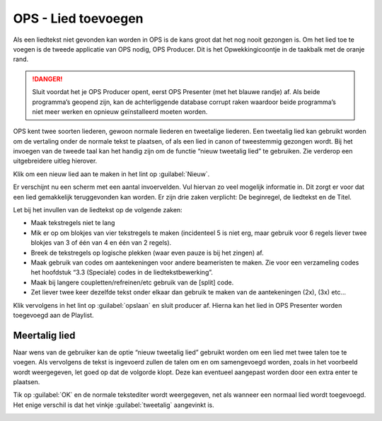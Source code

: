 OPS - Lied toevoegen
====================
Als een liedtekst niet gevonden kan worden in OPS is de kans groot dat het nog nooit gezongen is. Om het lied toe te voegen is de tweede applicatie van OPS nodig, OPS Producer. Dit is het Opwekkingicoontje in de taakbalk met de oranje rand.

.. danger:: Sluit voordat het je OPS Producer opent, eerst OPS Presenter (met het blauwe randje) af. Als beide programma’s geopend zijn, kan de achterliggende database corrupt raken waardoor beide programma’s niet meer werken en opnieuw geïnstalleerd moeten worden.

.. image:: /images/taakbalk-ops-producer.png

OPS kent twee soorten liederen, gewoon normale liederen en tweetalige liederen. Een tweetalig lied kan gebruikt worden om de vertaling onder de normale tekst te plaatsen, of als een lied in canon of tweestemmig gezongen wordt. Bij het invoegen van de tweede taal kan het handig zijn om de functie “nieuw tweetalig lied” te gebruiken. Zie verderop een uitgebreidere uitleg hierover.

Klik om een nieuw lied aan te maken in het lint op :guilabel:`Nieuw`.

.. image:: /images/ops-nieuw-lied.png

Er verschijnt nu een scherm met een aantal invoervelden. Vul hiervan zo veel mogelijk informatie in. Dit zorgt er voor dat een lied gemakkelijk teruggevonden kan worden. Er zijn drie zaken verplicht: De beginregel, de liedtekst en de Titel.

Let bij het invullen van de liedtekst op de volgende zaken:

-	Maak tekstregels niet te lang
-	Mik er op om blokjes van vier tekstregels te maken (incidenteel 5 is niet erg, maar gebruik voor 6 regels liever twee blokjes van 3 of één van 4 en één van 2 regels).
-	Breek de tekstregels op logische plekken (waar even pauze is bij het zingen) af.
-	Maak gebruik van codes om aantekeningen voor andere beameristen te maken. Zie voor een verzameling codes het hoofdstuk “3.3 (Speciale) codes in de liedtekstbewerking”.
-	Maak bij langere coupletten/refreinen/etc gebruik van de [split] code.
-	Zet liever twee keer dezelfde tekst onder elkaar dan gebruik te maken van de aantekeningen (2x), (3x) etc…

.. image:: /images/ops-nieuw-lied-ingevuld.png

Klik vervolgens in het lint op :guilabel:`opslaan` en sluit producer af. Hierna kan het lied in OPS Presenter worden toegevoegd aan de Playlist.

Meertalig lied
--------------
Naar wens van de gebruiker kan de optie “nieuw tweetalig lied” gebruikt worden om een lied met twee talen toe te voegen. Als vervolgens de tekst is ingevoerd zullen de talen om en om samengevoegd worden, zoals in het voorbeeld wordt weergegeven, let goed op dat de volgorde klopt. Deze kan eventueel aangepast worden door een extra enter te plaatsen.

.. image:: /images/ops-nieuw-tweetalig-lied.png

Tik op :guilabel:`OK` en de normale tekstediter wordt weergegeven, net als wanneer een normaal lied wordt toegevoegd. Het enige verschil is dat het vinkje :guilabel:`tweetalig` aangevinkt is.

.. image:: /images/ops-nieuw-tweetalig-lied-ingevuld.png
